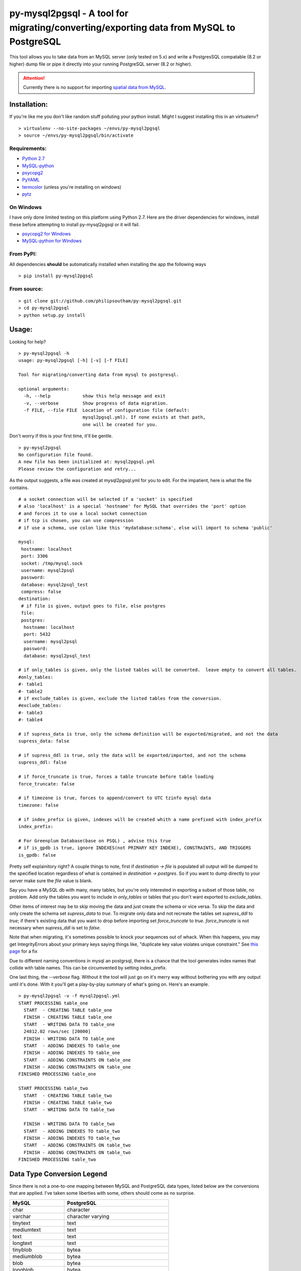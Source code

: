 ========================================================================================
py-mysql2pgsql - A tool for migrating/converting/exporting data from MySQL to PostgreSQL
========================================================================================

This tool allows you to take data from an MySQL server (only tested on
5.x) and write a PostgresSQL compatable (8.2 or higher) dump file or pipe it directly
into your running PostgreSQL server (8.2 or higher).

.. attention::
   Currently there is no support for importing `spatial data from MySQL
   <http://dev.mysql.com/doc/refman/5.5/en/spatial-extensions.html>`_.


Installation:
=============

If you're like me you don't like random stuff polluting your python
install. Might I suggest installing this in an virtualenv?

::

    > virtualenv --no-site-packages ~/envs/py-mysql2pgsql
    > source ~/envs/py-mysql2pgsql/bin/activate


Requirements:
-------------

* `Python 2.7 <http://www.python.org/getit/>`_
* `MySQL-python <http://pypi.python.org/pypi/MySQL-python>`_
* `psycopg2 <http://pypi.python.org/pypi/psycopg2>`_
* `PyYAML <http://pypi.python.org/pypi/PyYAML>`_
* `termcolor <http://pypi.python.org/pypi/termcolor>`_ (unless you're installing on windows)
* `pytz <http://pypi.python.org/pypi/pytz>`_


On Windows
----------

I have only done limited testing on this platform using Python
2.7. Here are the driver dependencies for windows, install these
before attempting to install py-mysql2pgsql or it will fail.

* `psycopg2 for Windows <http://www.stickpeople.com/projects/python/win-psycopg/>`_
* `MySQL-python for Windows <http://www.codegood.com/archives/129>`_



From PyPI:
----------

All dependencies **should** be automatically installed when installing
the app the following ways

::

    > pip install py-mysql2pgsql


From source:
------------

::

    > git clone git://github.com/philipsoutham/py-mysql2pgsql.git
    > cd py-mysql2pgsql
    > python setup.py install


Usage:
======

Looking for help?

::

    > py-mysql2pgsql -h
    usage: py-mysql2pgsql [-h] [-v] [-f FILE]

    Tool for migrating/converting data from mysql to postgresql.

    optional arguments:
      -h, --help            show this help message and exit
      -v, --verbose         Show progress of data migration.
      -f FILE, --file FILE  Location of configuration file (default:
                            mysql2pgsql.yml). If none exists at that path,
                            one will be created for you.


Don't worry if this is your first time, it'll be gentle.

::

    > py-mysql2pgsql
    No configuration file found.
    A new file has been initialized at: mysql2pgsql.yml
    Please review the configuration and retry...

As the output suggests, a file was created at mysql2pgsql.yml for you
to edit. For the impatient, here is what the file contains.

::

    # a socket connection will be selected if a 'socket' is specified
    # also 'localhost' is a special 'hostname' for MySQL that overrides the 'port' option
    # and forces it to use a local socket connection
    # if tcp is chosen, you can use compression
    # if use a schema, use colon like this 'mydatabase:schema', else will import to schema 'public'

    mysql:
     hostname: localhost
     port: 3306
     socket: /tmp/mysql.sock
     username: mysql2psql
     password: 
     database: mysql2psql_test
     compress: false
    destination:
     # if file is given, output goes to file, else postgres
     file: 
     postgres:
      hostname: localhost
      port: 5432
      username: mysql2psql
      password: 
      database: mysql2psql_test

    # if only_tables is given, only the listed tables will be converted.  leave empty to convert all tables.
    #only_tables:
    #- table1
    #- table2
    # if exclude_tables is given, exclude the listed tables from the conversion.
    #exclude_tables:
    #- table3
    #- table4

    # if supress_data is true, only the schema definition will be exported/migrated, and not the data
    supress_data: false

    # if supress_ddl is true, only the data will be exported/imported, and not the schema
    supress_ddl: false

    # if force_truncate is true, forces a table truncate before table loading
    force_truncate: false

    # if timezone is true, forces to append/convert to UTC tzinfo mysql data
    timezone: false
    
    # if index_prefix is given, indexes will be created whith a name prefixed with index_prefix
    index_prefix:

    # For Greenplum Database(base on PSQL) , advise this true
    # if is_gpdb is true, ignore INDEXES(not PRIMARY KEY INDEXE), CONSTRAINTS, AND TRIGGERS
    is_gpdb: false

Pretty self explainitory right? A couple things to note, first if
`destination -> file` is populated all output will be dumped to the
specified location regardless of what is contained in `destination ->
postgres`. So if you want to dump directly to your server make sure
the `file` value is blank.

Say you have a MySQL db with many, many tables, but you're only
interested in exporting a subset of those table, no problem. Add only
the tables you want to include in `only_tables` or tables that you
don't want exported to `exclude_tables`. 

Other items of interest may be to skip moving the data and just create
the schema or vice versa. To skip the data and only create the schema
set `supress_data` to `true`. To migrate only data and not recreate the
tables set `supress_ddl` to `true`; if there's existing data that you
want to drop before importing set `force_truncate` to
`true`. `force_truncate` is not necessary when `supress_ddl` is set to
`false`.

Note that when migrating, it's sometimes possible to knock your 
sequences out of whack. When this happens, you may get IntegrityErrors 
about your primary keys saying things like, "duplicate key value violates 
unique constraint." See `this page <https://wiki.postgresql.org/wiki/Fixing_Sequences>`_ for a fix

Due to different naming conventions in mysql an postgrsql, there is a chance
that the tool generates index names that collide with table names. This can
be circumvented by setting index_prefix.

One last thing, the `--verbose` flag. Without it the tool will just go
on it's merry way without bothering you with any output until it's
done. With it you'll get a play-by-play summary of what's going
on. Here's an example.

::

    > py-mysql2pgsql -v -f mysql2pgsql.yml
    START PROCESSING table_one
      START  - CREATING TABLE table_one
      FINISH - CREATING TABLE table_one
      START  - WRITING DATA TO table_one
      24812.02 rows/sec [20000]  
      FINISH - WRITING DATA TO table_one
      START  - ADDING INDEXES TO table_one
      FINISH - ADDING INDEXES TO table_one
      START  - ADDING CONSTRAINTS ON table_one
      FINISH - ADDING CONSTRAINTS ON table_one
    FINISHED PROCESSING table_one

    START PROCESSING table_two
      START  - CREATING TABLE table_two
      FINISH - CREATING TABLE table_two
      START  - WRITING DATA TO table_two

      FINISH - WRITING DATA TO table_two
      START  - ADDING INDEXES TO table_two
      FINISH - ADDING INDEXES TO table_two
      START  - ADDING CONSTRAINTS ON table_two
      FINISH - ADDING CONSTRAINTS ON table_two
    FINISHED PROCESSING table_two


Data Type Conversion Legend
===========================

Since there is not a one-to-one mapping between MySQL and
PostgreSQL data types, listed below are the conversions that are applied. I've
taken some liberties with some, others should come as no surprise.

==================== ===========================================
MySQL                PostgreSQL
==================== ===========================================
char                 character
varchar              character varying
tinytext             text
mediumtext           text
text                 text
longtext             text
tinyblob             bytea
mediumblob           bytea
blob                 bytea
longblob             bytea
binary               bytea
varbinary            bytea
bit                  bit varying
tinyint              smallint
tinyint unsigned     smallint
smallint             smallint
smallint unsigned    integer
mediumint            integer
mediumint unsigned   integer
int                  integer
int unsigned         bigint
bigint               bigint
bigint unsigned      numeric
float                real
float unsigned       real
double               double precision
double unsigned      double precision
decimal              numeric
decimal unsigned     numeric
numeric              numeric
numeric unsigned     numeric
date                 date
datetime             timestamp without time zone
time                 time without time zone
timestamp            timestamp without time zone
year                 smallint
enum                 character varying (with `check` constraint)
set                  ARRAY[]::text[]
==================== ===========================================


Conversion caveats:
===================

Not just any valid MySQL database schema can be simply converted to the
PostgreSQL. So when you end with a different database schema please note that:

* Most MySQL versions don't enforce `NOT NULL` constraint on `date` and `enum`
  feilds. Because of that `NOT NULL` is skipped for this types. Here's an
  excuse for the dates: `<http://bugs.mysql.com/bug.php?id=59526>`_.

About:
======

I ported much of this from an existing project written in Ruby by Max
Lapshin over at `<https://github.com/maxlapshin/mysql2postgres>`_. I
found that it worked fine for most things, but for migrating large tables
with millions of rows it started to break down. This motivated me to
write *py-mysql2pgsql* which uses a server side cursor, so there is no "paging"
which means there is no slow down while working it's way through a
large dataset.
